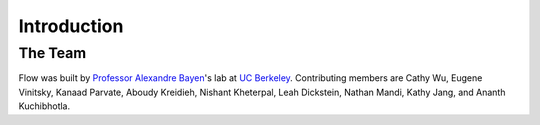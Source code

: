 Introduction
----------------------

The Team
********
Flow was built by `Professor Alexandre Bayen <http://bayen.eecs.berkeley.edu/>`_'s lab at `UC Berkeley <http://www.berkeley.edu>`_. Contributing members are Cathy Wu, Eugene Vinitsky, Kanaad Parvate, Aboudy Kreidieh, Nishant Kheterpal, Leah Dickstein, Nathan Mandi, Kathy Jang, and Ananth Kuchibhotla.